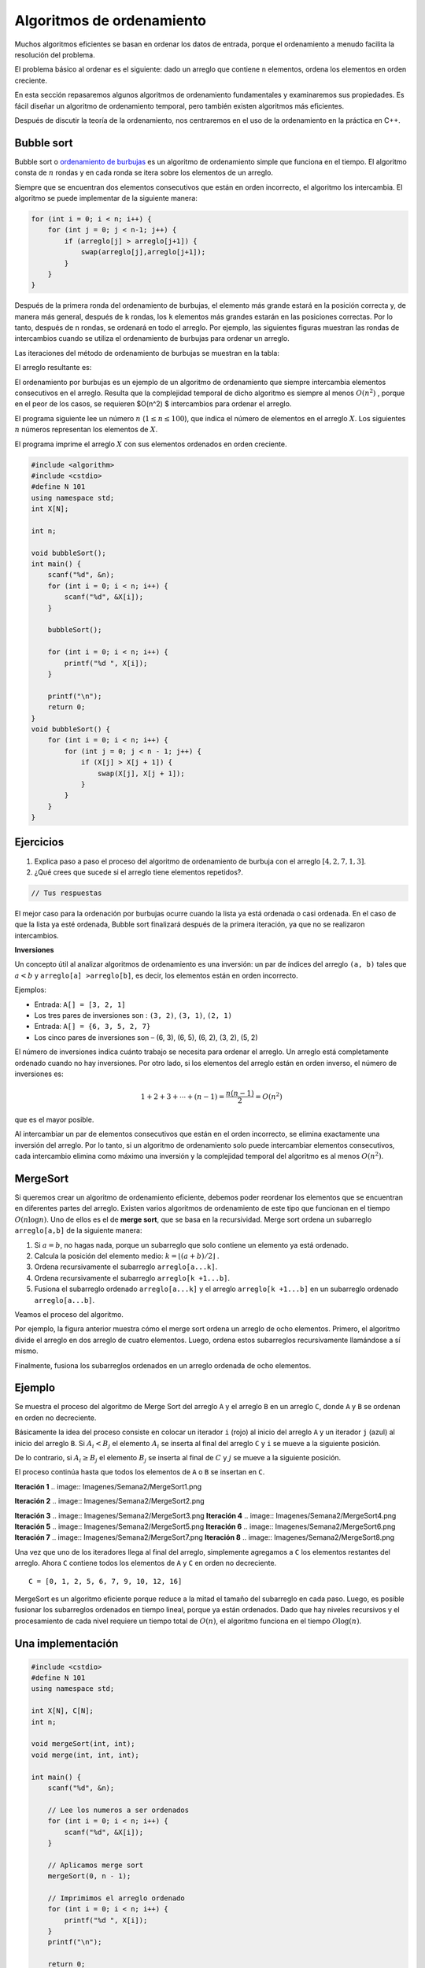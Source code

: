 Algoritmos de ordenamiento
--------------------------

Muchos algoritmos eficientes se basan en ordenar los datos de entrada,
porque el ordenamiento a menudo facilita la resolución del problema.

El problema básico al ordenar es el siguiente: dado un arreglo que
contiene ``n`` elementos, ordena los elementos en orden creciente.

En esta sección repasaremos algunos algoritmos de ordenamiento
fundamentales y examinaremos sus propiedades. Es fácil diseñar un
algoritmo de ordenamiento temporal, pero también existen algoritmos más
eficientes.

Después de discutir la teoría de la ordenamiento, nos centraremos en el
uso de la ordenamiento en la práctica en C++.

Bubble sort
^^^^^^^^^^^

Bubble sort o `ordenamiento de
burbujas <https://yongdanielliang.github.io/animation/web/BubbleSortNew.html>`__
es un algoritmo de ordenamiento simple que funciona en el tiempo. El
algoritmo consta de :math:`n` rondas y en cada ronda se itera sobre los
elementos de un arreglo.

Siempre que se encuentran dos elementos consecutivos que están en orden
incorrecto, el algoritmo los intercambia. El algoritmo se puede
implementar de la siguiente manera:

.. code:: c++

    for (int i = 0; i < n; i++) {
        for (int j = 0; j < n-1; j++) {
            if (arreglo[j] > arreglo[j+1]) {
                swap(arreglo[j],arreglo[j+1]);
            }
        }
    }

Después de la primera ronda del ordenamiento de burbujas, el elemento
más grande estará en la posición correcta y, de manera más general,
después de ``k`` rondas, los ``k`` elementos más grandes estarán en las
posiciones correctas. Por lo tanto, después de ``n`` rondas, se ordenará
en todo el arreglo. Por ejemplo, las siguientes figuras muestran las
rondas de intercambios cuando se utiliza el ordenamiento de burbujas
para ordenar un arreglo.

.. image:: Imagenes/Semana2/BubbleSort1.png

Las iteraciones del método de ordenamiento de burbujas se muestran en la
tabla:

.. image:: Imagenes/Semana2/BubbleSort2.png

El arreglo resultante es:

.. image:: Imagenes/Semana2/BubbleSort3.png

El ordenamiento por burbujas es un ejemplo de un algoritmo de
ordenamiento que siempre intercambia elementos consecutivos en el
arreglo. Resulta que la complejidad temporal de dicho algoritmo es
siempre al menos :math:`O(n^2)` , porque en el peor de los casos, se
requieren $O(n^2) $ intercambios para ordenar el arreglo.

El programa siguiente lee un número :math:`n`
(:math:`1 \leq n \leq100`), que indica el número de elementos en el
arreglo :math:`X`. Los siguientes :math:`n` números representan los
elementos de :math:`X`.

El programa imprime el arreglo :math:`X` con sus elementos ordenados en
orden creciente.

.. code:: c++

    #include <algorithm>
    #include <cstdio>
    #define N 101
    using namespace std;
    int X[N];
    
    int n;
    
    void bubbleSort();
    int main() {
        scanf("%d", &n);
        for (int i = 0; i < n; i++) {
            scanf("%d", &X[i]);
        }
    
        bubbleSort();
    
        for (int i = 0; i < n; i++) {
            printf("%d ", X[i]);
        }
    
        printf("\n");
        return 0;
    }
    void bubbleSort() {
        for (int i = 0; i < n; i++) {
            for (int j = 0; j < n - 1; j++) {
                if (X[j] > X[j + 1]) {
                    swap(X[j], X[j + 1]);
                }
            }
        }
    }

Ejercicios
^^^^^^^^^^

1. Explica paso a paso el proceso del algoritmo de ordenamiento de
   burbuja con el arreglo :math:`[4, 2, 7, 1, 3]`.

2. ¿Qué crees que sucede si el arreglo tiene elementos repetidos?.

.. code:: c++

    // Tus respuestas

El mejor caso para la ordenación por burbujas ocurre cuando la lista ya
está ordenada o casi ordenada. En el caso de que la lista ya esté
ordenada, Bubble sort finalizará después de la primera iteración, ya que
no se realizaron intercambios.

**Inversiones**

Un concepto útil al analizar algoritmos de ordenamiento es una
inversión: un par de índices del arreglo ``(a, b)`` tales que
:math:`a < b` y ``arreglo[a] >arreglo[b]``, es decir, los elementos
están en orden incorrecto.

Ejemplos:

-  Entrada: ``A[] = [3, 2, 1]``

-  Los tres pares de inversiones son : ``(3, 2)``, ``(3, 1)``,
   ``(2, 1)``

-  Entrada: ``A[] = {6, 3, 5, 2, 7}``

-  Los cinco pares de inversiones son – (6, 3), (6, 5), (6, 2), (3, 2),
   (5, 2)

El número de inversiones indica cuánto trabajo se necesita para ordenar
el arreglo. Un arreglo está completamente ordenado cuando no hay
inversiones. Por otro lado, si los elementos del arreglo están en orden
inverso, el número de inversiones es:

.. math:: 1 + 2 + 3 + \cdots + (n -1) = \frac{n(n-1)}{2} = O(n^2)

que es el mayor posible.

Al intercambiar un par de elementos consecutivos que están en el orden
incorrecto, se elimina exactamente una inversión del arreglo. Por lo
tanto, si un algoritmo de ordenamiento solo puede intercambiar elementos
consecutivos, cada intercambio elimina como máximo una inversión y la
complejidad temporal del algoritmo es al menos :math:`O(n^2)`.

MergeSort
^^^^^^^^^

Si queremos crear un algoritmo de ordenamiento eficiente, debemos poder
reordenar los elementos que se encuentran en diferentes partes del
arreglo. Existen varios algoritmos de ordenamiento de este tipo que
funcionan en el tiempo :math:`O(n\log n)`. Uno de ellos es el de **merge
sort**, que se basa en la recursividad. Merge sort ordena un subarreglo
``arreglo[a,b]`` de la siguiente manera:

1. Si :math:`a =b`, no hagas nada, porque un subarreglo que solo
   contiene un elemento ya está ordenado.

2. Calcula la posición del elemento medio:
   :math:`k = \lfloor (a + b) /2 \rfloor` .

3. Ordena recursivamente el subarreglo ``arreglo[a...k]``.

4. Ordena recursivamente el subarreglo ``arreglo[k +1...b]``.

5. Fusiona el subarreglo ordenado ``arreglo[a...k]`` y el arreglo
   ``arreglo[k +1...b]`` en un subarreglo ordenado ``arreglo[a...b]``.

Veamos el proceso del algoritmo.

.. image:: Imagenes/Semana2/MergeSort.png

Por ejemplo, la figura anterior muestra cómo el merge sort ordena un
arreglo de ocho elementos. Primero, el algoritmo divide el arreglo en
dos arreglo de cuatro elementos. Luego, ordena estos subarreglos
recursivamente llamándose a sí mismo.

Finalmente, fusiona los subarreglos ordenados en un arreglo ordenada de
ocho elementos.

Ejemplo
^^^^^^^

Se muestra el proceso del algoritmo de Merge Sort del arreglo ``A`` y el
arreglo ``B`` en un arreglo ``C``, donde ``A`` y ``B`` se ordenan en
orden no decreciente.

Básicamente la idea del proceso consiste en colocar un iterador ``i``
(rojo) al inicio del arreglo ``A`` y un iterador ``j`` (azul) al inicio
del arreglo ``B``. Si :math:`A_i < B_j` el elemento :math:`A_i` se
inserta al final del arreglo ``C`` y ``i`` se mueve a la siguiente
posición.

De lo contrario, si :math:`A_i \geq B_j` el elemento :math:`B_j` se
inserta al final de :math:`C` y :math:`j` se mueve a la siguiente
posición.

El proceso continúa hasta que todos los elementos de ``A`` o ``B`` se
insertan en ``C``.

**Iteración 1**
.. image:: Imagenes/Semana2/MergeSort1.png

**Iteración 2**
.. image:: Imagenes/Semana2/MergeSort2.png

**Iteración 3**
.. image:: Imagenes/Semana2/MergeSort3.png
**Iteración 4**
.. image:: Imagenes/Semana2/MergeSort4.png
**Iteración 5**
.. image:: Imagenes/Semana2/MergeSort5.png
**Iteración 6**
.. image:: Imagenes/Semana2/MergeSort6.png
**Iteración 7**
.. image:: Imagenes/Semana2/MergeSort7.png
**Iteración 8**
.. image:: Imagenes/Semana2/MergeSort8.png

Una vez que uno de los iteradores llega al final del arreglo,
simplemente agregamos a ``C`` los elementos restantes del arreglo. Ahora
``C`` contiene todos los elementos de ``A`` y ``C`` en orden no
decreciente.

::

   C = [0, 1, 2, 5, 6, 7, 9, 10, 12, 16]

MergeSort es un algoritmo eficiente porque reduce a la mitad el tamaño
del subarreglo en cada paso. Luego, es posible fusionar los subarreglos
ordenados en tiempo lineal, porque ya están ordenados. Dado que hay
niveles recursivos y el procesamiento de cada nivel requiere un tiempo
total de :math:`O(n)`, el algoritmo funciona en el tiempo
:math:`O\log(n)`.

Una implementación
^^^^^^^^^^^^^^^^^^

.. code:: c++

    #include <cstdio>
    #define N 101
    using namespace std;
    
    int X[N], C[N];
    int n;
    
    void mergeSort(int, int);
    void merge(int, int, int);
    
    int main() {
        scanf("%d", &n);
    
        // Lee los numeros a ser ordenados
        for (int i = 0; i < n; i++) {
            scanf("%d", &X[i]);
        }
    
        // Aplicamos merge sort
        mergeSort(0, n - 1);
    
        // Imprimimos el arreglo ordenado
        for (int i = 0; i < n; i++) {
            printf("%d ", X[i]);
        }
        printf("\n");
    
        return 0;
    }


La función ``mergeSort`` recibe un intervalo de los elementos para
ordenar, calcula el elemento medio y recursivamente se vuelve a llamar
para ordenar ambas mitades del intervalo.

Finalmente se juntan ambas mitades ordenando todos los elementos del
intervalo.

.. code:: c++

    void mergeSort(int i, int j) {
     if (i != j) {
        int m = (i + j) / 2;
         mergeSort(i, m);
         mergeSort(m + 1, j);
         merge(i, m, j);
        }
    }

El proceso explicado anteriormente tiene lugar en la función ``merge``,
que recibe los índices ``i`` y ``j`` del intervalo a ordenar y el punto
medio ``m`` y ordena ambas mitades del arreglo.

.. code:: c++

    void merge(int i, int m, int j) {
        // p y q son los indices que se moverán a través 
        // de cada mitad respectivamente.
        int p = i;
        int q = m + 1;
        int r = i;
        // Sigue comparando los valores de X[p] y X[q] 
        // hasta llegar al final de una de las mitades
    
        while (p <= m && q <= j) {
            if (X[p] <= X[q]) {
              C[r++] = X[p++];
            } else {
              C[r++] = X[q++];
            }
        }
        
        //Agregamos los elementos restantes de la primera mitad.
        while (p <= m) {
            C[r++] = X[p++];
        }
    
        //Agregamos los elementos restantes de la segunda mitad.
        while (q <= j) {
            C[r++] = X[q++];
        }
    
        // Actualizamos el arreglo original
        for (r = i; r <= j; r++) {
          X[r] = C[r];
        }
    }

**Ejercicio:** Supongamos que recibes :math:`k` arreglos ordenados, cada
uno con :math:`n` elementos, y deseas combinarlos en un solo arreglo
ordenado de :math:`kn` elementos.

Un enfoque es usar la subrutina ``merge`` repetidamente, combinar los
dos primeros arreglos, luego combinar el resultado con el tercer
arreglo, luego con el cuarto arreglo y así sucesivamente hasta que se
combine en el arreglo de entrada enésima y final. ¿Cuál es el tiempo de
ejecución?

.. code:: c++

    // Tu respuesta

Ordenar el límite inferior
^^^^^^^^^^^^^^^^^^^^^^^^^^

¿Es posible ordenar un arreglo más rápido que :math:`O(n \log n)` en el
tiempo?

Resulta que esto no es posible cuando nos limitamos a algoritmos de
ordenamiento que se basan en la comparación de elementos de un arreglo.

El límite inferior de la complejidad temporal se puede demostrar
considerando el ordenamiento como un proceso en el que cada comparación
de dos elementos proporciona más información sobre el contenido del
arreglo. La figura ilustra el árbol creado en este proceso.

Aquí ``"x <y?"`` significa que se comparan algunos elementos ``x`` e
``y``. Si ``x < y`` el proceso continúa hacia la izquierda y en caso
contrario hacia la derecha. Los resultados del proceso son las posibles
formas de ordenar el arreglo, ¡un total de ``n!`` maneras. Por este
motivo, la altura del árbol debe ser al menos:

.. math:: \log_2(n!) = \log_2(1) + \log_2(2) + \cdots \log_2(n)

Obtenemos un límite inferior para esta suma eligiendo los últimos
:math:`n/2` elementos y cambiando el valor de cada elemento a
:math:`\log_2(n/2)`. Esto produce una estimación:

.. math:: \log_2(n!) \geq (n/2)\cdot \log_2(n/2)

por lo que la altura del árbol y el número de pasos en el peor de los
casos en un algoritmo de ordenamiento es :math:`\Omega(n\log n)`.

Counting sort
^^^^^^^^^^^^^

El límite inferior no se aplica a algoritmos que no comparan elementos
de un arreglo pero utilizan alguna otra información. Un ejemplo de tal
algoritmo es counting sort que ordena un arreglo en tiempo :math:`O(n)`
suponiendo que cada elemento del arreglo es un número entero entre
:math:`0 \dots c` y :math:`c = 0(n)`.

El algoritmo crea un arreglo contable, cuyos índices son elementos del
arreglo original. El algoritmo recorre en iteración el arreglo original
y calcula cuántas veces aparece cada elemento en el arreglo.

Como ejemplo, la figura muestra un arreglo y el arreglo contable
correspondiente. Por ejemplo, el valor en la posición ``3`` es ``2``,
porque el valor ``3`` aparece ``2`` veces en el arreglo original.

La construcción del arreglo contable lleva :math:`O(n)` veces. Después
de esto, el arreglo ordenado se puede crear en tiempo :math:`O(n)`,
porque el número de apariciones de cada elemento se puede recuperar del
arreglo contable. Por lo tanto, la complejidad temporal total de
counting sort es :math:`O(n)`.

Counting sort es un algoritmo muy eficiente, pero solo se puede usar
cuando la constante ``c`` es lo suficientemente pequeña, de modo que los
elementos del arreglo se puedan usar como índices en el arreglo
contable.

Revisa: `Counting Sort in C , C++, Java and
Python <https://www.mygreatlearning.com/blog/counting-sort/>`__.

**Repaso:** Estudia las demostraciones dados aquí:
https://homepages.bluffton.edu/~nesterd/apps/SortingDemo.html

Búsqueda binaria
~~~~~~~~~~~~~~~~

La búsqueda binaria es un algoritmo de tiempo que se puede utilizar, por
ejemplo, para comprobar de forma eficaz si un arreglo ordenado contiene
un elemento determinado.

En esta parte, primero nos centramos en la implementación de la búsqueda
binaria y después, veremos cómo se puede utilizar la búsqueda binaria
para encontrar soluciones óptimas a los problemas.

Implementación de la búsqueda
^^^^^^^^^^^^^^^^^^^^^^^^^^^^^

Supongamos que tenemos un arreglo ordenado de ``n`` elementos y queremos
verificar si el arreglo contiene un elemento con un valor objetivo
``x``.

A continuación analizamos dos formas de implementar un algoritmo de
búsqueda binaria para este problema.

**Primer método** La forma más común de implementar la búsqueda binaria
se asemeja a buscar una palabra en un diccionario. La búsqueda mantiene
un subarreglo activo en el arreglo, que inicialmente contiene todos los
elementos del arreglo. Luego, se realizan una serie de pasos, cada uno
de los cuales reduce a la mitad el rango de búsqueda. En cada paso, la
búsqueda comprueba el elemento central del subarreglo activo. Si el
elemento central tiene el valor objetivo, la búsqueda finaliza. De lo
contrario, la búsqueda continúa recursivamente hacia la mitad izquierda
o derecha del subarreglo, dependiendo del valor del elemento central.

Esta es la forma tradicional de implementar la búsqueda binaria. En cada
paso verificamos el elemento central del subarreglo activo y procedemos
a la parte izquierda o derecha.

Por ejemplo, la figura muestra cómo se encuentra un elemento con valor
``9`` en el arreglo.

En cada paso verificamos el elemento central del subarreglo activo y
procedemos a la parte izquierda o derecha.

La búsqueda se puede implementar de la siguiente manera:

.. code:: c++

    int a = 0, b = n-1;
    while (a <= b) {
        int k = (a+b)/2;
        if (arreglo[k] == x) {
            // x encontrado en el indice k
        }
        if (arreglo[k] < x) a = k+1;
        else b = k-1;
    }

En esta implementación, el rango del subarreglo activo es y el rango
inicial es :math:`a...b` y el rango inicial es :math:`0...n -1`. El
algoritmo reduce a la mitad el tamaño del subarreglo en cada paso, por
lo que la complejidad temporal es :math:`O(\log n)`.

**Segundo Método** Otra forma de implementar la búsqueda binaria es
recorrer el arreglo de izquierda a derecha dando *saltos*. La longitud
del salto inicial es :math:`n/2` y la longitud del salto se va
reduciendo a la mitad en cada paso: primero :math:`n/4`, luego
:math:`n/8`, luego :math:`n/16`, etc., hasta que finalmente la longitud
es 1.

En cada iteración, se salta hasta que terminemos fuera del arreglo o en
un elemento cuyo valor exceda el valor objetivo. Tras los saltos o se ha
encontrado el elemento deseado o sabemos que no aparece en el arreglo.

La figura ilustra la técnica en un escenario de ejemplo.

El siguiente código implementa la búsqueda:

.. code:: c++

    int k = 0;
    for (int b = n/2; b >= 1; b /= 2) {
        while (k+b < n && arreglo[k+b] <= x) k += b;
    }
    if (arreglo[k] == x) {
    // x encontrado en el indice k
    }

Durante la búsqueda, la variable ``b`` contiene la longitud del salto
actual. La complejidad temporal del algoritmo es :math:`O(\log n)` ,
porque el código en el bucle while se ejecuta como máximo dos veces para
cada longitud de salto.

Forma práctica
^^^^^^^^^^^^^^

Las complejidades logarítmicas :math:`\log n` son importantes por un par
de razones. En primer lugar, son una complejidad deseable a la hora de
diseñar una función, ya que la eficiencia de las funciones
:math:`O(\log n)` es cercana a la de las funciones :math:`O(1)`. En
segundo lugar, se trata de una complejidad común en tiempo de ejecución,
por lo que es importante poder reconocerlas.

Los ejemplos incluyen búsquedas binarias, encontrar el valor más pequeño
o más grande en un árbol de búsqueda binaria y ciertos algoritmos de
divide y vencerás.

Veamos el ejemplo de la búsqueda binaria. Si queremos encontrar un valor
en un arreglo ordenado, podríamos simplemente iterarlo hasta encontrar
el valor, pero es posible que tengamos que recorrer toda el arreglo.

Una búsqueda binaria ofrece un método más eficiente.

Estos son los pasos del pseudocódigo por los que pasa una búsqueda
binaria que hemos explorado anteriormente:

1. Establece dos variables: ``min = 0`` y ``max = n - 1``.
2. Encuentra el valor medio entre el mínimo y el máximo promediando el
   mínimo y el máximo y redondeándolo hacia abajo.
3. Si ``arr[medio] === objetivo`` return ``medio``.
4. Si ``arr[medio] <objetivo``, establece ``min = medio + 1``.
5. De lo contrario, establece ``max = medio - 1``.
6. Vuelve al paso 2.

Eso suena bastante simple, pero veamos cómo se desarrolla con un arreglo
real y un valor objetivo.

Sea el ``arr = [4, 8, 10, 14, 27, 31, 46, 52]`` y nuestro objetivo es
``46``.

Entonces,

-  ``min = 0, max = 7`` y ``medio = (0 + 7)/2 = 3.5`` -> redondear a
   ``3``
-  ``arr[3] = 14`` y por lo tanto menos de ``46``, entonces
   ``min = medio+ 1 = 4``
-  ``min = 4, max = 7`` y ``medio = (4 + 7)/2 = 5.5`` -> redondear a
   ``5``
-  ``arr[5] = 31`` y por lo tanto menos de ``84`` entonces
   ``min = medio + 1 = 6``
-  ``min = 6, max = 7`` y ``medio = (6 + 7)/2 = 6.5`` -> redondear a
   ``6``
-  ``arr[6] = 46``, ¡lo que equivale al objetivo! .
-  Regreso al medio.

En el ejemplo pudimos encontrar el valor objetivo en solo ``3``
iteraciones del código. El algoritmo de búsqueda binaria logra esto
dividiendo el área de búsqueda por la mitad en cada iteración. Entonces
al principio tenemos ``n`` elementos para buscar. En el segundo paso
solo tenemos ``n/2`` elementos para buscar y en el tercero solo tenemos
``n/4`` elementos para buscar.

En el caso anterior que se ve así,

-  ``N = 8, [4, 8, 10, 14, 27, 31, 46, 52]`` // Comparamos y dividimos
   el área de búsqueda por 2
-  ``N = 4, [27, 31, 46, 52]`` // Comparamos y dividimos el área de
   búsqueda por 2
-  ``N = 2, [46, 52]`` // Comparamos el valor medio y el objetivo.
   Coinciden, así que regresamos a la mitad.

Todo esto tomó tres pasos y se divide por 2 cada vez. Si multiplicamos
por 2 cada vez tendríamos :math:`2 \times 2 \times 2 = 8`, o
:math:`2^3 = 8`.

.. math:: 2^3 = 8 -> \log_2 8 = 3

.. math:: 2^k = n -> \log_2 n = k

Entonces podemos ver que dado que el código se dividía por ``2`` cada
vez y comenzamos con ``n`` elementos en el arreglo ordenado, se
necesitarán :math:`\log n` iteraciones del algoritmo de búsqueda binaria
para encontrar el valor objetivo. Por lo tanto, la complejidad de una
búsqueda binaria es :math:`O(\log n)`.

Si un algoritmo divide los elementos que se consideran entre 2 en cada
iteración, entonces probablemente tenga una complejidad de tiempo de
ejecución de :math:`O(\log n)`.

Encontrar soluciones óptimas
^^^^^^^^^^^^^^^^^^^^^^^^^^^^

Supongamos que estamos resolviendo un problema y tenemos una función
``valid(x)`` que devuelve ``true`` si ``x`` es una solución válida y
``false`` en caso contrario. Además, sabemos que ``valid`` es ``false``
cuando :math:`x < k` y ``true`` cuando :math:`x\geq k`. En esta
situación, podemos utilizar la búsqueda binaria para encontrar
eficientemente el valor de ``k``.

La idea es realizar una búsqueda binaria del valor más grande de ``x``
para el cual ``valid(x)`` sea ``false``. Por lo tanto, el siguiente
valor ``k = x +1`` es el valor más pequeño posible para el cual
``valid(x)`` sea ``true``.

La búsqueda se puede implementar de la siguiente manera:

.. code:: c++

    int x = -1;
    for (int b = z; b >= 1; b /= 2) {
        while (!valid(x+b)) x += b;
        }
    int k = x+1;

La longitud del salto inicial ``z`` tiene que ser un límite superior
para la respuesta, es decir, cualquier valor para el cual sabemos con
seguridad que ``valid(z)`` es ``true``. El algoritmo llama a la función
``valid(z)`` :math:`O(\log z)` veces, por lo que el tiempo de ejecución
depende de la función ``valid``.

Por ejemplo, si la función funciona en tiempo :math:`O(n)`, el tiempo de
ejecución es :math:`O(n \log z)`.

Ejercicio
^^^^^^^^^

Escribe una implementación del algoritmo de búsqueda binaria de manera
iterativa y recursiva.

.. code:: c++

    // Tu respuesta

